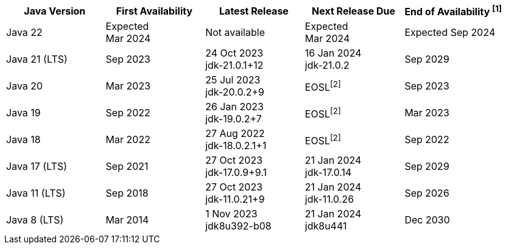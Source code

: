 [width="100%",cols="5*",options="header",]
|===

| Java Version  | First Availability | Latest Release | Next Release Due | End of Availability ^[1]^

| Java 22
| Expected +
Mar 2024
| Not available
| Expected +
Mar 2024
| Expected Sep 2024

| Java 21 (LTS)
| Sep 2023
| 24 Oct 2023 +
[.small]#jdk-21.0.1+12#
| 16 Jan 2024 +
[.small]#jdk-21.0.2#
| Sep 2029

| Java 20
| Mar 2023
| 25 Jul 2023 +
[.small]#jdk-20.0.2+9#
| EOSL^[2]^
| Sep 2023

| Java 19
| Sep 2022
| 26 Jan 2023 +
[.small]#jdk-19.0.2+7#
| EOSL^[2]^
| Mar 2023

| Java 18
| Mar 2022
| 27 Aug 2022 +
[.small]#jdk-18.0.2.1+1#
| EOSL^[2]^
| Sep 2022

| Java 17 (LTS)
| Sep 2021
| 27 Oct 2023 +
[.small]#jdk-17.0.9+9.1#
| 21 Jan 2024 +
[.small]#jdk-17.0.14#
| Sep 2029

| Java 11 (LTS)
| Sep 2018
| 27 Oct 2023 +
[.small]#jdk-11.0.21+9#
| 21 Jan 2024 +
[.small]#jdk-11.0.26#
| Sep 2026

| Java 8 (LTS)
| Mar 2014
| 1 Nov 2023 +
[.small]#jdk8u392-b08#
| 21 Jan 2024 +
[.small]#jdk8u441#
| Dec 2030

|===
